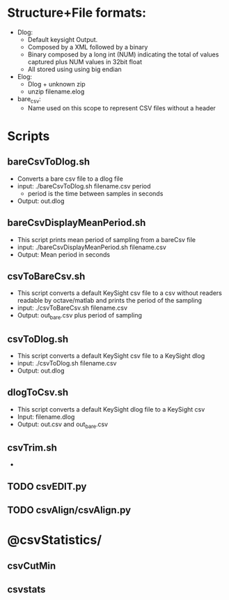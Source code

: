 # Introduction

* Structure+File formats:
  - Dlog: 
    - Default keysight Output. 
    - Composed by a XML followed by a binary
    - Binary composed by a long int (NUM) indicating the total of values captured plus NUM values in 32bit float 
    - All stored using using big endian
  - Elog:
    - Dlog + unknown zip
    - unzip filename.elog 
  - bare_csv: 
    - Name used on this scope to represent CSV files without a header

* Scripts
** bareCsvToDlog.sh
   - Converts a bare csv file to a dlog file
   - input: ./bareCsvToDlog.sh filename.csv period
     - period is the time between samples in seconds
   - Output: out.dlog

** bareCsvDisplayMeanPeriod.sh
   - This script prints mean period of sampling from a bareCsv file
   - input: ./bareCsvDisplayMeanPeriod.sh filename.csv
   - Output: Mean period in seconds

** csvToBareCsv.sh
   - This script converts a default KeySight csv file to a csv without readers readable by octave/matlab and prints the period of the sampling
   - input: ./csvToBareCsv.sh filename.csv
   - Output: out_bare.csv plus period of sampling
   
** csvToDlog.sh
   - This script converts a default KeySight csv file to a KeySight dlog
   - input: ./csvToDlog.sh filename.csv
   - Output: out.dlog
  
** dlogToCsv.sh
    - This script converts a default KeySight dlog file to a KeySight csv
    - Input: filename.dlog
    - Output: out.csv and out_bare.csv

** csvTrim.sh
   - 


** TODO csvEDIT.py
** TODO csvAlign/csvAlign.py
** 

* @csvStatistics/
** csvCutMin
** csvstats
